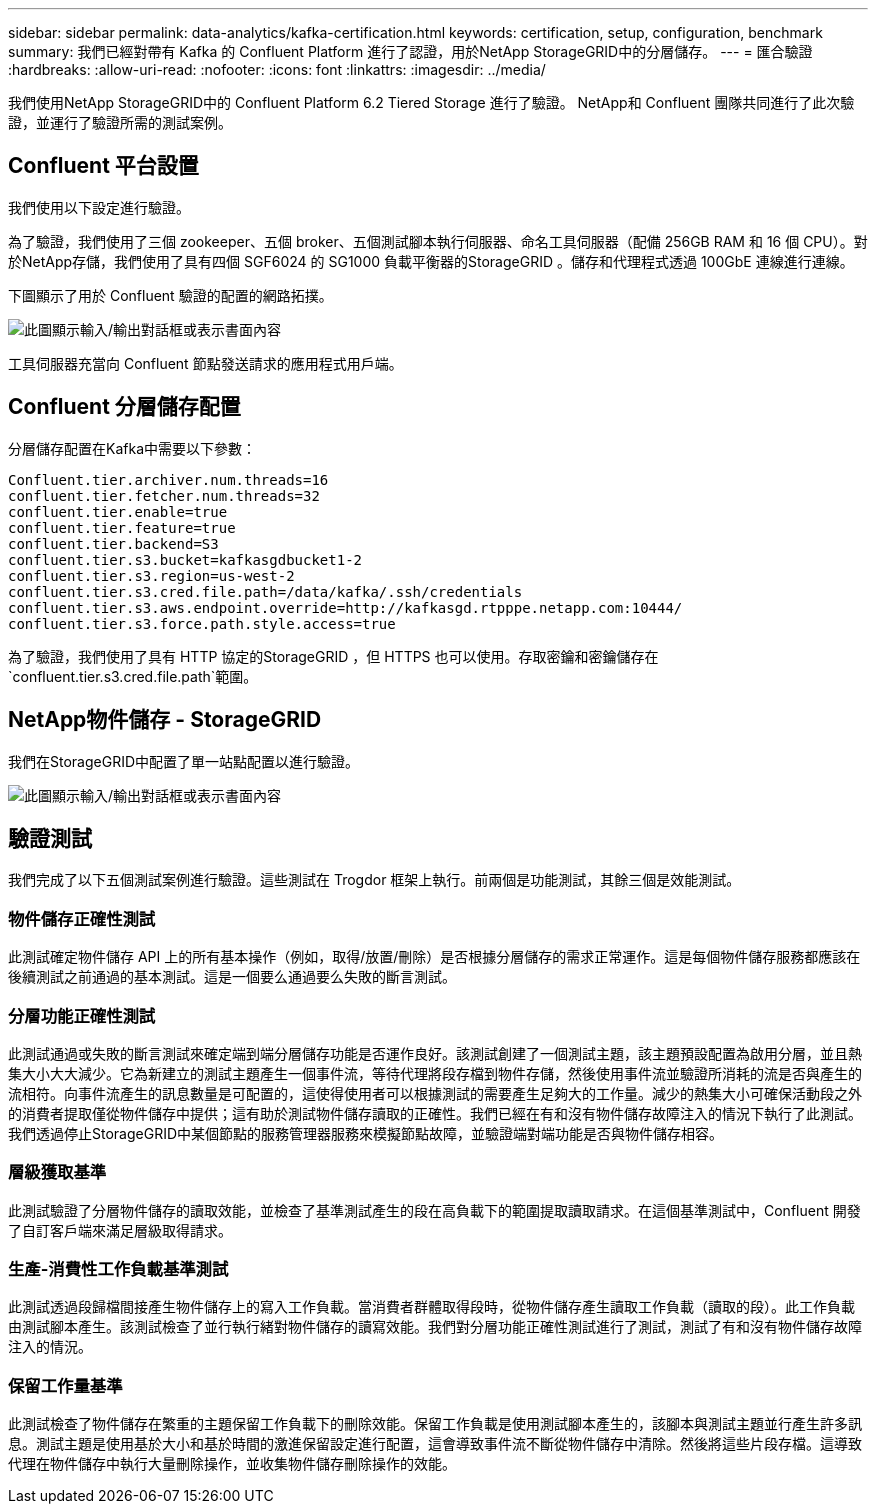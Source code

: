---
sidebar: sidebar 
permalink: data-analytics/kafka-certification.html 
keywords: certification, setup, configuration, benchmark 
summary: 我們已經對帶有 Kafka 的 Confluent Platform 進行了認證，用於NetApp StorageGRID中的分層儲存。 
---
= 匯合驗證
:hardbreaks:
:allow-uri-read: 
:nofooter: 
:icons: font
:linkattrs: 
:imagesdir: ../media/


[role="lead"]
我們使用NetApp StorageGRID中的 Confluent Platform 6.2 Tiered Storage 進行了驗證。  NetApp和 Confluent 團隊共同進行了此次驗證，並運行了驗證所需的測試案例。



== Confluent 平台設置

我們使用以下設定進行驗證。

為了驗證，我們使用了三個 zookeeper、五個 broker、五個測試腳本執行伺服器、命名工具伺服器（配備 256GB RAM 和 16 個 CPU）。對於NetApp存儲，我們使用了具有四個 SGF6024 的 SG1000 負載平衡器的StorageGRID 。儲存和代理程式透過 100GbE 連線進行連線。

下圖顯示了用於 Confluent 驗證的配置的網路拓撲。

image:confluent-kafka-007.png["此圖顯示輸入/輸出對話框或表示書面內容"]

工具伺服器充當向 Confluent 節點發送請求的應用程式用戶端。



== Confluent 分層儲存配置

分層儲存配置在Kafka中需要以下參數：

....
Confluent.tier.archiver.num.threads=16
confluent.tier.fetcher.num.threads=32
confluent.tier.enable=true
confluent.tier.feature=true
confluent.tier.backend=S3
confluent.tier.s3.bucket=kafkasgdbucket1-2
confluent.tier.s3.region=us-west-2
confluent.tier.s3.cred.file.path=/data/kafka/.ssh/credentials
confluent.tier.s3.aws.endpoint.override=http://kafkasgd.rtpppe.netapp.com:10444/
confluent.tier.s3.force.path.style.access=true
....
為了驗證，我們使用了具有 HTTP 協定的StorageGRID ，但 HTTPS 也可以使用。存取密鑰和密鑰儲存在 `confluent.tier.s3.cred.file.path`範圍。



== NetApp物件儲存 - StorageGRID

我們在StorageGRID中配置了單一站點配置以進行驗證。

image:confluent-kafka-008.png["此圖顯示輸入/輸出對話框或表示書面內容"]



== 驗證測試

我們完成了以下五個測試案例進行驗證。這些測試在 Trogdor 框架上執行。前兩個是功能測試，其餘三個是效能測試。



=== 物件儲存正確性測試

此測試確定物件儲存 API 上的所有基本操作（例如，取得/放置/刪除）是否根據分層儲存的需求正常運作。這是每個物件儲存服務都應該在後續測試之前通過的基本測試。這是一個要么通過要么失敗的斷言測試。



=== 分層功能正確性測試

此測試通過或失敗的斷言測試來確定端到端分層儲存功能是否運作良好。該測試創建了一個測試主題，該主題預設配置為啟用分層，並且熱集大小大大減少。它為新建立的測試主題產生一個事件流，等待代理將段存檔到物件存儲，然後使用事件流並驗證所消耗的流是否與產生的流相符。向事件流產生的訊息數量是可配置的，這使得使用者可以根據測試的需要產生足夠大的工作量。減少的熱集大小可確保活動段之外的消費者提取僅從物件儲存中提供；這有助於測試物件儲存讀取的正確性。我們已經在有和沒有物件儲存故障注入的情況下執行了此測試。我們透過停止StorageGRID中某個節點的服務管理器服務來模擬節點故障，並驗證端對端功能是否與物件儲存相容。



=== 層級獲取基準

此測試驗證了分層物件儲存的讀取效能，並檢查了基準測試產生的段在高負載下的範圍提取讀取請求。在這個基準測試中，Confluent 開發了自訂客戶端來滿足層級取得請求。



=== 生產-消費性工作負載基準測試

此測試透過段歸檔間接產生物件儲存上的寫入工作負載。當消費者群體取得段時，從物件儲存產生讀取工作負載（讀取的段）。此工作負載由測試腳本產生。該測試檢查了並行執行緒對物件儲存的讀寫效能。我們對分層功能正確性測試進行了測試，測試了有和沒有物件儲存故障注入的情況。



=== 保留工作量基準

此測試檢查了物件儲存在繁重的主題保留工作負載下的刪除效能。保留工作負載是使用測試腳本產生的，該腳本與測試主題並行產生許多訊息。測試主題是使用基於大小和基於時間的激進保留設定進行配置，這會導致事件流不斷從物件儲存中清除。然後將這些片段存檔。這導致代理在物件儲存中執行大量刪除操作，並收集物件儲存刪除操作的效能。
